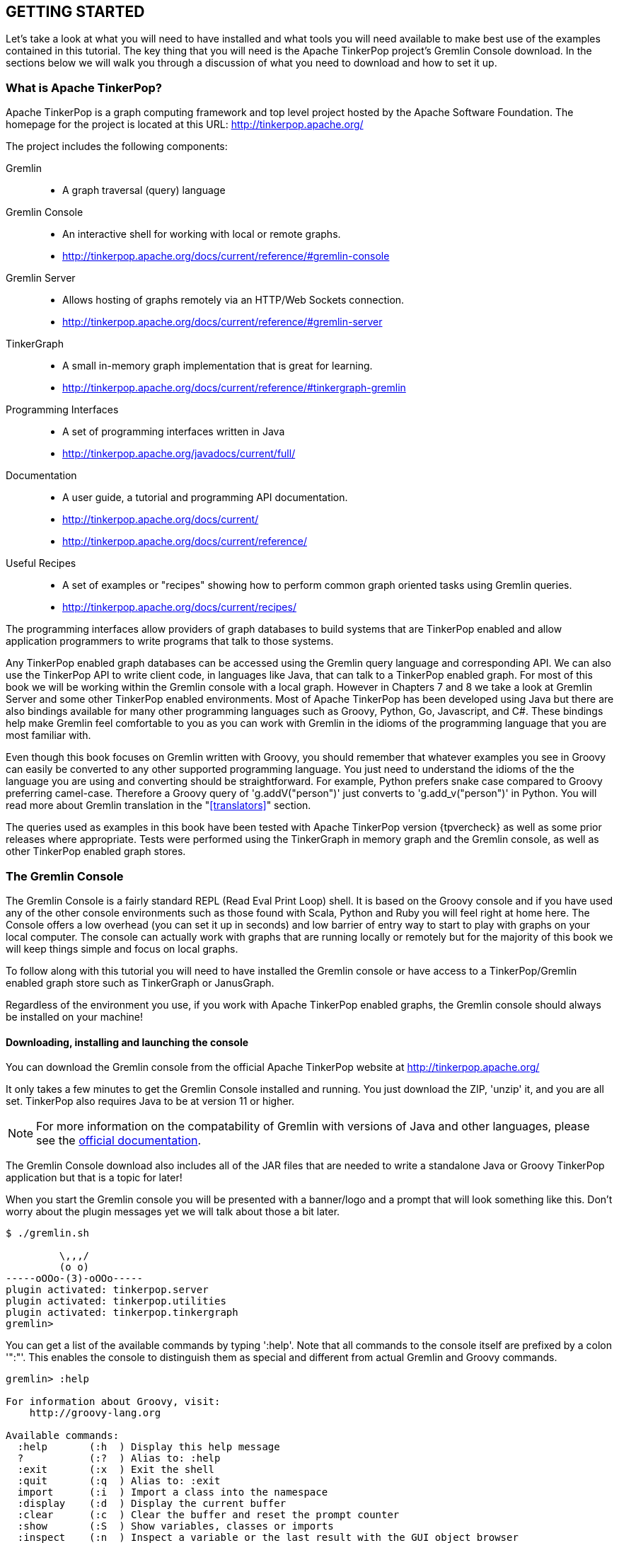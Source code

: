 // vim: set tw=85 cc=+1 wrap spell redrawtime=20000:

[[gs]]
GETTING STARTED
---------------

Let's take a look at what you will need to have installed and what tools you will
need available to make best use of the examples contained in this tutorial. The key
thing that you will need is the Apache TinkerPop project's Gremlin Console download.
In the sections below we will walk you through a discussion of what you need to
download and how to set it up.


[[tpintro]]
What is Apache TinkerPop?
~~~~~~~~~~~~~~~~~~~~~~~~~

Apache TinkerPop is a graph computing framework and top level project hosted by the
Apache Software Foundation. The homepage for the project is located at this URL:
http://tinkerpop.apache.org/

.The project includes the following components:
Gremlin::
- A graph traversal (query) language
Gremlin Console::
- An interactive shell for working with local or remote graphs.
- http://tinkerpop.apache.org/docs/current/reference/#gremlin-console
Gremlin Server::
- Allows hosting of graphs remotely via an HTTP/Web Sockets connection.
- http://tinkerpop.apache.org/docs/current/reference/#gremlin-server
TinkerGraph::
- A small in-memory graph implementation that is great for learning.
- http://tinkerpop.apache.org/docs/current/reference/#tinkergraph-gremlin
Programming Interfaces::
- A set of programming interfaces written in Java
- http://tinkerpop.apache.org/javadocs/current/full/
Documentation::
- A user guide, a tutorial and programming API documentation.
- http://tinkerpop.apache.org/docs/current/
- http://tinkerpop.apache.org/docs/current/reference/
Useful Recipes::
- A set of examples or "recipes" showing how to perform common graph oriented tasks 
using Gremlin queries.
- http://tinkerpop.apache.org/docs/current/recipes/

The programming interfaces allow providers of graph databases to build systems that
are TinkerPop enabled and allow application programmers to write programs that talk
to those systems.

Any TinkerPop enabled graph databases can be accessed using the Gremlin query
language and corresponding API. We can also use the TinkerPop API to write client
code, in languages like Java, that can talk to a TinkerPop enabled graph. For most of
this book we will be working within the Gremlin console with a local graph. However
in Chapters 7 and 8 we take a look at Gremlin Server and some other TinkerPop enabled
environments. Most of Apache TinkerPop has been developed using Java but there are
also bindings available for many other programming languages such as Groovy, Python,
Go, Javascript, and C#. These bindings help make Gremlin feel comfortable to you as 
you can work with Gremlin in the idioms of the programming language that you are most
familiar with.

Even though this book focuses on Gremlin written with Groovy, you should remember 
that whatever examples you see in Groovy can easily be converted to any other 
supported programming language. You just need to understand the idioms of the the
language you are using and converting should be straightforward. For example, Python
prefers snake case compared to Groovy preferring camel-case. Therefore a Groovy query
of 'g.addV("person")' just converts to 'g.add_v("person")' in Python. You will read
more about Gremlin translation in the "<<translators>>" section.

The queries used as examples in this book have been tested with Apache TinkerPop
version {tpvercheck} as well as some prior releases where appropriate. Tests were
performed using the TinkerGraph in memory graph and the Gremlin console, as well as
other TinkerPop enabled graph stores.

[[gconsole]]
The Gremlin Console
~~~~~~~~~~~~~~~~~~~

The Gremlin Console is a fairly standard REPL (Read Eval Print Loop) shell. It is
based on the Groovy console and if you have used any of the other console
environments such as those found with Scala, Python and Ruby you will feel right at
home here. The Console offers a low overhead (you can set it up in seconds) and low
barrier of entry way to start to play with graphs on your local computer. The
console can actually work with graphs that are running locally or remotely but for
the majority of this book we will keep things simple and focus on local graphs.

To follow along with this tutorial you will need to have installed the Gremlin
console or have access to a TinkerPop/Gremlin enabled graph store such as
TinkerGraph or JanusGraph.

Regardless of the environment you use, if you work with Apache TinkerPop enabled
graphs, the Gremlin console should always be installed on your machine!

[[gremlininstall]]
Downloading, installing and launching the console
^^^^^^^^^^^^^^^^^^^^^^^^^^^^^^^^^^^^^^^^^^^^^^^^^

You can download the Gremlin console from the official Apache TinkerPop website at 
http://tinkerpop.apache.org/

It only takes a few minutes to get the Gremlin Console installed and running. You
just download the ZIP, 'unzip' it, and you are all set. TinkerPop also
requires Java to be at version 11 or higher.

NOTE: For more information on the compatability of Gremlin with versions of Java and
other languages, please see the https://tinkerpop.apache.org/docs/current/upgrade/[official documentation].

The Gremlin Console download also includes all of the JAR files that are needed to
write a standalone Java or Groovy TinkerPop application but that is a topic for
later!

When you start the Gremlin console you will be presented with a banner/logo and a
prompt that will look something like this. Don't worry about the plugin messages yet
we will talk about those a bit later.

----
$ ./gremlin.sh

         \,,,/
         (o o)
-----oOOo-(3)-oOOo-----
plugin activated: tinkerpop.server
plugin activated: tinkerpop.utilities
plugin activated: tinkerpop.tinkergraph
gremlin>
----

You can get a list of the available commands by typing ':help'. Note that all
commands to the console itself are prefixed by a colon '":"'. This enables the
console to distinguish them as special and different from actual Gremlin and
Groovy commands.

----
gremlin> :help

For information about Groovy, visit:
    http://groovy-lang.org

Available commands:
  :help       (:h  ) Display this help message
  ?           (:?  ) Alias to: :help
  :exit       (:x  ) Exit the shell
  :quit       (:q  ) Alias to: :exit
  import      (:i  ) Import a class into the namespace
  :display    (:d  ) Display the current buffer
  :clear      (:c  ) Clear the buffer and reset the prompt counter
  :show       (:S  ) Show variables, classes or imports
  :inspect    (:n  ) Inspect a variable or the last result with the GUI object browser
  :purge      (:p  ) Purge variables, classes, imports or preferences
  :edit       (:e  ) Edit the current buffer
  :load       (:l  ) Load a file or URL into the buffer
  .           (:.  ) Alias to: :load
  :save       (:s  ) Save the current buffer to a file
  :record     (:r  ) Record the current session to a file
  :history    (:H  ) Display, manage and recall edit-line history
  :alias      (:a  ) Create an alias
  :grab       (:g  ) Add a dependency to the shell environment
  :register   (:rc ) Register a new command with the shell
  :doc        (:D  ) Open a browser window displaying the doc for the argument
  :set        (:=  ) Set (or list) preferences
  :uninstall  (:-  ) Uninstall a Maven library and its dependencies from the Gremlin Console
  :install    (:+  ) Install a Maven library and its dependencies into the Gremlin Console
  :plugin     (:pin) Manage plugins for the Console
  :remote     (:rem) Define a remote connection
  :submit     (:>  ) Send a Gremlin script to Gremlin Server
  :bytecode   (:bc ) Gremlin bytecode helper commands
  :cls        (:C  ) Clear the screen.

For help on a specific command type:
    :help command

----

TIP: Of all the commands listed above :clear (:c for short) is an important one to
remember. If the console starts acting strangely or you find yourself stuck with a
prompt like "......1>" , typing ':clear' will reset things nicely.

It is worth noting that as mentioned above, the Gremlin console is based on the
Groovy console and as such you can enter valid Groovy code directly into the console.
So as well as using it to experiment with Graphs and Gremlin you can use it as, for
example, a desktop calculator should you so desire!

[source,groovy]
----
gremlin> 2+3
==>5

gremlin> a = 5
==>5

gremlin> println "The number is ${a}"
The number is 5

gremlin> for (a in 1..5) {print "${a} "};println()
1 2 3 4 5
----

NOTE: The Gremlin Console does a very nice job of only showing you a nice and tidy
set of query results. If you are working with a graph system that supports TinkerPop
3 but not via the Gremlin console (an example of this would be talking to a Gremlin
Server using the HTTP REST API) then what you will get back is going to be a JSON
document that you will need to write some code to parse. We will explore that topic
much later in the book.

If you want to see lots of examples of the output from running various queries you
will find plenty in the "<<msc>>" section of this book where we have tried to go
into more depth on various topics.

Mostly you will run the Gremlin console in its interactive mode. However you can also
pass the name of a file as a command line parameter, preceded by the '-e' flag and
Gremlin will execute the file and exit. For example if you had a file called
"mycode.groovy" you could execute it directly from your command line window or
terminal window as follows:

----
$ ./gremlin.sh -e mycode.groovy
----

If you wanted to have the console run your script and not exit afterwards, you can
use the '-i' option instead of '-e'.

You can get help on all of the command line options for the Gremlin console by typing
'gremlin --help'. You should get back some help text that looks like this

----
$ ./gremlin.sh --help

Usage: gremlin.sh [-CDhlQvV] [-e=<SCRIPT ARG1 ARG2 ...>]... [-i=<SCRIPT ARG1
                  ARG2 ...>...]...
  -C, --color     Disable use of ANSI colors
  -D, --debug     Enabled debug Console output
  -e, --execute=<SCRIPT ARG1 ARG2 ...>
                  Execute the specified script (SCRIPT ARG1 ARG2 ...) and close
                    the console on completion
  -h, --help      Display this help message
  -i, --interactive=<SCRIPT ARG1 ARG2 ...>...
                  Execute the specified script and leave the console open on
                    completion
  -l              Set the logging level of components that use standard logging
                    output independent of the Console
  -Q, --quiet     Suppress superfluous Console output
  -v, --version   Display the version
  -V, --verbose   Enable verbose Console output

----

If you ever want to check which version of TinkerPop you have installed you can enter
the following command from inside the Gremlin console.

[source,groovy]
----
// What version of Gremlin console am I running?
gremlin>  Gremlin.version()
==>4.0.0
----

One thing that is not at all obvious or apparent is that the Gremlin console quietly
imports a large number of Java Classes and Enums on your behalf as it starts up. This
makes writing queries within the console simpler. However, as we shall explore in the
"<<javastatics>>" section later, once you start writing standalone programs in Java
or other languages, you need to actually know what the console did on your behalf. 
Reading through that section will help familiarize you with the classes you need to
import to your application code.

[[gremlinsave]]
Saving output from the console to a file
^^^^^^^^^^^^^^^^^^^^^^^^^^^^^^^^^^^^^^^^

Sometimes it is useful to save part or all of a console session to a file. You can
turn recording to a file on and off using the ':record' command.

In the following example, we turn recording on using ':record start mylog.txt' which
will force all commands entered and their output to be written to the file
'mylog.txt' until the command ':record stop' is entered. The command
'g.V().count().next()' just counts how many vertices (nodes) are in the graph. We
will explain the Gremlin graph traversal and query language in detail starting in the
next section.

[source,groovy]
----
gremlin> :record start mylog.txt
Recording session to: "mylog.txt"

gremlin> g.V().count().next()
==>3618
gremlin> :record stop
Recording stopped; session saved as: "mylog.txt" (157 bytes)
----

If we were to look at the 'mylog.txt' file, this is what it now contains.

----
// OPENED: Tue Sep 12 10:43:40 CDT 2017
// RESULT: mylog.txt
g.V().count().next()
// RESULT: 3618
:record stop
// CLOSED: Tue Sep 12 10:43:50 CDT 2017

----

For the remainder of this book we are not going to show the 'gremlin>' prompt or
the '==>' output identifier as part of each example, just to reduce clutter a bit.
You can assume that each command was entered and tested using the Gremlin console
however.

TIP: If you want to learn more about the console itself you can refer to the official
TinkerPop documentation and, even better, have a play with the console and the built
in help.

[[consolepreferences]]
Setting up console preferences
^^^^^^^^^^^^^^^^^^^^^^^^^^^^^^

There are a number of preferences that can be established within the console to make 
it more suitable for your needs. The ':set' command is used to establish various 
preference values. Let's look at a few helpful configurations. 

The first option to know is 'max-iteration'. The console will only display the first
100 lines of output for any command by default. If you'd like to see more you would 
need to increase this value.

[source,text]
----
:set max-iteration 1000
----

TIP: Set the 'max-iteration' to '-1' to have no limit in the number of lines 
displayed.

If you are on a system that can display colors, there are a wide range of color 
options you can modify to suit your needs. The various color settings take a comma
separated combinatin of a foreground, background and attribute.

[source,text]
----
:set error.color black,bg_black,underline
----

If you'd like to remove console configurations you can use the ':purge preferences'
command.

TIP: The full list of available preferences can be found in the Apache TinkerPop
reference documentation https://tinkerpop.apache.org/docs/current/reference/#console-preferences

[[tgintro]]
Introducing TinkerGraph
~~~~~~~~~~~~~~~~~~~~~~~

As well as the Gremlin Console, the TinkerPop download includes an implementation
of an in-memory graph store called TinkerGraph. This book was mostly developed
using TinkerGraph but we also tested everything using JanusGraph. We will introduce
JanusGraph later in the "<<janusintro>>" section. The nice thing about TinkerGraph
is that for learning and testing things you can run everything you need on your
laptop or desktop computer and be up and running very quickly. We will also explain
how to get started with the Gremlin Console and TinkerGraph a bit later in this
section.

TinkerPop defines a number of capabilities that a graph store should support. Some
are optional others are not. If supported, you can query any TinkerPop enabled graph
store to see which features are supported using a command such as 'graph.features()'
once you have established the 'graph' object. We will look at how to do that soon.
The following list shows the features supported by TinkerGraph. This is what you
would get back should you call the 'features' method provided by TinkerGraph. We have
arranged the list in two columns to aid readability. Don't worry if not all of these
terms make sense right away - we'll get there soon!

.Output from graph.features()
----
> GraphFeatures                          > VertexPropertyFeatures
>-- ConcurrentAccess: false              >-- UserSuppliedIds: true
>-- ThreadedTransactions: false          >-- StringIds: true
>-- Persistence: true                    >-- RemoveProperty: true
>-- Computer: true                       >-- AddProperty: true
>-- Transactions: false                  >-- NumericIds: true
> VariableFeatures                       >-- CustomIds: false
>-- Variables: true                      >-- AnyIds: true
>-- LongValues: true                     >-- UuidIds: true
>-- SerializableValues: true             >-- Properties: true
>-- FloatArrayValues: true               >-- LongValues: true
>-- UniformListValues: true              >-- SerializableValues: true
>-- ByteArrayValues: true                >-- FloatArrayValues: true
>-- MapValues: true                      >-- UniformListValues: true
>-- BooleanArrayValues: true             >-- ByteArrayValues: true
>-- MixedListValues: true                >-- MapValues: true
>-- BooleanValues: true                  >-- BooleanArrayValues: true
>-- DoubleValues: true                   >-- MixedListValues: true
>-- IntegerArrayValues: true             >-- BooleanValues: true
>-- LongArrayValues: true                >-- DoubleValues: true
>-- StringArrayValues: true              >-- IntegerArrayValues: true
>-- StringValues: true                   >-- LongArrayValues: true
>-- DoubleArrayValues: true              >-- StringArrayValues: true
>-- FloatValues: true                    >-- StringValues: true
>-- IntegerValues: true                  >-- DoubleArrayValues: true
>-- ByteValues: true                     >-- FloatValues: true
> VertexFeatures                         >-- IntegerValues: true
>-- AddVertices: true                    >-- ByteValues: true
>-- DuplicateMultiProperties: true       > EdgePropertyFeatures
>-- MultiProperties: true                >-- Properties: true
>-- RemoveVertices: true                 >-- LongValues: true
>-- MetaProperties: true                 >-- SerializableValues: true
>-- UserSuppliedIds: true                >-- FloatArrayValues: true
>-- StringIds: true                      >-- UniformListValues: true
>-- RemoveProperty: true                 >-- ByteArrayValues: true
>-- AddProperty: true                    >-- MapValues: true
>-- NumericIds: true                     >-- BooleanArrayValues: true
>-- CustomIds: false                     >-- MixedListValues: true
>-- AnyIds: true                         >-- BooleanValues: true
>-- UuidIds: true                        >-- DoubleValues: true
> EdgeFeatures                           >-- IntegerArrayValues: true
>-- RemoveEdges: true                    >-- LongArrayValues: true
>-- AddEdges: true                       >-- StringArrayValues: true
>-- UserSuppliedIds: true                >-- StringValues: true
>-- StringIds: true                      >-- DoubleArrayValues: true
>-- RemoveProperty: true                 >-- FloatValues: true
>-- AddProperty: true                    >-- IntegerValues: true
>-- NumericIds: true                     >-- ByteValues: true
>-- CustomIds: false
>-- AnyIds: true
>-- UuidIds: true
----

TinkerGraph is really useful while learning to work with Gremlin and great for
testing things out. One common use case where TinkerGraph can be very useful is to
create a sub-graph of a large graph and work with it locally. TinkerGraph can even be
used in production deployments if an all in memory graph fits the bill. Typically,
TinkerGraph is used to explore static (unchanging) graphs but you can also use it
from a programming language like Java and mutate its contents if you want to.
However, TinkerGraph does not support some of the more advanced features you will
find in implementations like JanusGraph such as transactions and external indexes. We
will cover these topics as part of the discussion of JanusGraph in the 
"<<janusintro>>" section later on. One other thing worth noting in the list above is 
that 'UserSuppliedIds' is set to true for vertex and edge ID values. This means that 
if you load a graph file, such as a GraphML format file, that specifies ID values for
vertices and edges then TinkerGraph will honor those IDs and use them. As we shall
see later this is not the case with some other graph database systems.

When running in the Gremlin Console, support for TinkerGraph should be on by default.
If for any reason you find it to be off you, can enable it by issuing the following
command.

[source,groovy]
----
:plugin use tinkerpop.tinkergraph
----

Once the TinkerGraph plugin is enabled you will need to close and re-load the Gremlin
console. After doing that, you can create a new TinkerGraph instance from the console
as follows

[source,groovy]
----
g = TinkerGraph.open().traversal()
----

which is shorthand for

[source,groovy]
----
graph = TinkerGraph.open()
g = traversal().with(graph)
----

The shorthand is helpful to save a bit of typing, but you lose reference to the 
graph instance which might be helpful when accessing 'graph.features()', creating
indices or initiating close operations on the graph itself. The longer form generally
tends to be preferable for this reason. You will read more about this in the 
"<<deepdivetraversals>>" section.

In some cases you will want to pass parameters to the 'open' method providing more
information on how the graph is to be configured. We will explore those options later
on. The variable called 'g' created above is known as a 'graph traversal source' and
will be used throughout the book at the start of each query we write.

NOTE: Throughout the remainder of this book the variable name 'g' will be used for
any object that represents an instance of a graph traversal source object.

[[air]]
Introducing the air-routes graph
~~~~~~~~~~~~~~~~~~~~~~~~~~~~~~~~

Along with this book we have provided what is, in big data terms, a very small, but
nonetheless real-world graph that is stored in GraphML, a standard XML format for
describing graphs that can be used to move graphs between applications. The graph,
'air-routes' is a model we built of the world airline route network that is
fairly accurate.

NOTE: The `air-routes.graphml` file can be downloaded from the `sample-data` folder
located in the GitHub repository at the following URL:
https://github.com/krlawrence/graph/tree/main/sample-data

Of course, in the real world, routes are added and deleted by airlines all the time
so please don't use this graph to plan your next vacation or business trip! However,
as a learning tool we hope you will find it useful and easy to relate to. If you feel
so inclined you can load the file into a text editor and examine how it is laid out.
As you work with graphs you will want to become familiar with popular graph
serialization formats. Two common ones are GraphML and GraphSON. The latter is a
JSON format that is defined by Apache TinkerPop and heavily used in that environment.
GraphML is widely recognized by TinkerPop and many other tools as well such as
Gephi, a popular open source tool for visualizing graph data. A lot of graph
ingestion tools also still use comma separated values (CSV) format files.

We will briefly look at loading and saving graph data in Sections 2 and 4. We take a
look at different ways to work with graph data stored in text format
files including importing and exporting graph data in the "<<serialize>>" section
towards the end of the book.

The 'air-routes' graph contains several vertex types that are specified using labels.
The most common ones being 'airport' and 'country'. There are also vertices for each
of the seven continents ('continent') and a single 'version' vertex that we provided
as a way to test which version of the graph you are using.

Routes between airports are modeled as edges. These edges carry the 'route' label and
include the distance between the two connected airport vertices as a property called
'dist'. Connections between countries and airports are modelled using an edge with a
'contains' label.

Each airport vertex has many properties associated with it giving various details
about that airport including its IATA and ICAO codes, its description, the city it is
in and its geographic location.

Specifically, each airport vertex has a unique ID, a label of 'airport' and contains
the following properties. The word in parenthesis indicates the type of the property.

----
 type    (string) : Vertex type. Will be 'airport' for airport vertices
 code    (string) : The three letter IATA code like AUS or LHR
 icao    (string) : The four letter ICAO code or none. Example KAUS or EGLL
 desc    (string) : A text description of the airport
 region  (string) : The geographical region like US-TX or GB-ENG
 runways (int)    : The number of available runways
 longest (int)    : Length of the longest runway in feet
 elev    (int)    : Elevation in feet above sea level
 country (string) : Two letter ISO country code such as US, FR or DE.
 city    (string) : The name of the city the airport is in
 lat     (double) : Latitude of the airport
 lon     (double) : Longitude of the airport
----

We can use Gremlin once the air route graph is loaded to show us what properties an
airport vertex has. As an example here is what the Austin airport vertex looks
like. We will explain the steps that make up the Gremlin query shortly. First we need
to dig a little bit into how to load the data and configure a few preferences.

[source,groovy]
----
// Query the properties of vertex 3
g.V().has('code','AUS').valueMap(true).unfold()

id=3
label=airport
type=[airport]
code=[AUS]
icao=[KAUS]
desc=[Austin Bergstrom International Airport]
region=[US-TX]
runways=[2]
longest=[12250]
elev=[542]
country=[US]
city=[Austin]
lat=[30.1944999694824]
lon=[-97.6698989868164]
----

Even though the airport vertex label is 'airport' we chose to also have a property
called 'type' that also contains the string 'airport'. This was done to aid with
indexing when working with other graph database systems and is explained in more
detail later in this book.

You may have noticed that the values for each property are represented as lists (or
arrays if you prefer), even though each list only contains one element. The reasons
for this will be explored later in this book but the quick explanation is that
this is because TinkerPop allows us to associate a list of values with any vertex
property. We will explore ways that you can take advantage of this capability in the
"<<listprop>>" section.

The full details of all the features contained in the 'air-routes' graph can be
learned by reading the comments at the start of the `air-routes.graphml` file or
reading the `README.txt` file.

The graph currently contains a total of 3,619 vertices and 50,148 edges. Of these
3,374 vertices are airports, and 43,400 of the edges represent routes. While in big
data terms this is really a tiny graph, it is plenty big enough for us to build up
and experiment with some very interesting Gremlin queries.

Lastly, here are some statistics and facts about the 'air-routes' graph. If you
want to see a lot more statistics check the `README.txt` file that is included with
the 'air-routes' graph.

----
Air Routes Graph (v0.77, 2017-Oct-06) contains:
  3,374 airports
  43,400 routes
  237 countries (and dependent areas)
  7 continents
  3,619 total nodes
  50,148 total edges

Additional observations:
  Longest route is between DOH and AKL (9,025 miles)
  Shortest route is between WRY and PPW (2 miles)
  Average route distance is 1,164.747 miles.
  Longest runway is 18,045ft (BPX)
  Shortest runway is 1,300ft (SAB)
  Furthest North is LYR (latitude: 78.2461013793945)
  Furthest South is USH (latitude: -54.8433)
  Furthest East is SVU (longitude: 179.341003418)
  Furthest West is TVU (longitude: -179.876998901)
  Closest to the Equator is MDK (latitude: 0.0226000007242)
  Closest to the Greenwich meridian is LDE (longitude: -0.006438999902457)
  Highest elevation is DCY (14,472 feet)
  Lowest elevation is GUW (-72 feet)
  Maximum airport node degree (routes in and out) is 544 (FRA)
  Country with the most airports: United States (579)
  Continent with the most airports: North America (978)
  Average degree (airport nodes) is 25.726
  Average degree (all nodes) is 25.856
----

Here are the Top 15 airports sorted by overall number of routes (in and out). In
graph terminology this is often called the degree of the vertex or just 
'vertex degree'.

----
    POS   ID  CODE  TOTAL     DETAILS

     1    52   FRA  (544)  out:272 in:272
     2    70   AMS  (541)  out:269 in:272
     3   161   IST  (540)  out:270 in:270
     4    51   CDG  (524)  out:262 in:262
     5    80   MUC  (474)  out:237 in:237
     6    64   PEK  (469)  out:234 in:235
     7    18   ORD  (464)  out:232 in:232
     8     1   ATL  (464)  out:232 in:232
     9    58   DXB  (458)  out:229 in:229
    10     8   DFW  (442)  out:221 in:221
    11   102   DME  (428)  out:214 in:214
    12    67   PVG  (402)  out:201 in:201
    13    50   LGW  (400)  out:200 in:200
    14    13   LAX  (390)  out:195 in:195
    15    74   MAD  (384)  out:192 in:192
----

Throughout this book you will find Gremlin queries that can be used to generate many
of these statistics.

NOTE: The source code in this section comes from the 'graph-stats.groovy' sample
located in: https://github.com/krlawrence/graph/tree/main/sample-code/groovy.

[[airrouteupdates]]
Updated versions of the air-route data
^^^^^^^^^^^^^^^^^^^^^^^^^^^^^^^^^^^^^^

To keep things consistent, all of the examples presented in this book were produced
using the same version of the air-routes data set. That data set was generated in
October 2017. While we felt it was important that the examples remained consistent
that does also mean that some of the examples shown in the book, such as the longest
airline route currently being flown, are out of date.

TIP: You can download the very latest air-routes data set from
https://github.com/krlawrence/graph/blob/main/sample-data/air-routes-latest.graphml

If you want to get the most up to date results there is a newer version of the data
set available. That file can be found in the 'sample-data' folder. Look for a file
called `air-routes-latest.graphml`. There is also a README file to go along with the
updated data set called `README-air-routes-latest.txt` in the same folder.

[[ld]]
Loading the air-routes graph using the Gremlin Console
~~~~~~~~~~~~~~~~~~~~~~~~~~~~~~~~~~~~~~~~~~~~~~~~~~~~~~

Here is some code you can load the air routes graph using the Gremlin Console by
putting it into a file and using ':load' to load and run it or by entering each line
into the console manually. These commands will setup the console environment, create
a TinkerGraph graph and load the `air-routes.graphml` file into it. Some extra
console features are also enabled.

NOTE: There is a file called `load-air-routes-graph34.groovy`, that contains the
commands shown below, available in the `/sample-data` directory.
https://github.com/krlawrence/graph/tree/main/sample-data

These commands create an in-memory TinkerGraph which will use LONG values for the
vertex, edge and vertex property IDs. As part of loading a graph we need to setup
a 'graph traversal source' object called 'g' which we will then refer to in our
subsequent queries of the graph. We discussed the ':set max-iteration' command in
<<consolepreferences>>.

If you are using a different graph environment and GraphML import is supported, you
can still load the `air-routes.graphml` file by following the instructions specific
to that system. Once loaded, the queries below should still work either unchanged or
with minor modifications.

.load-air-routes-graph34.groovy
[source,groovy]
----
conf = new BaseConfiguration()
conf.setProperty("gremlin.tinkergraph.vertexIdManager","LONG")
conf.setProperty("gremlin.tinkergraph.edgeIdManager","LONG")
conf.setProperty("gremlin.tinkergraph.vertexPropertyIdManager","LONG");[]
g = TinkerGraph.open(conf).traversal()
g.io("/mydata/air-routes.graphml").read().iterate()
:set max-iteration 1000
----

NOTE: Setting the ID manager as shown above is important. If you do not do this, by
default, when using TinkerGraph, ID values will have to be specified as strings such
as '"3"' rather than just the numeral '3'.

If you download the `load-air-routes-graph34.groovy` file, once the console is up and
running you can load that file by entering the command below. Doing this will save
you a fair bit of time as each time you restart the console you can just reload your
configuration file and the environment will be configured and the graph loaded and
you can get straight to writing queries.

[source,groovy]
----
:load load-air-routes-graph34.groovy
----

TIP: As a best practice you should use the full path to the location where the
GraphML file resides if at all possible to make sure that the GraphML reading code
can find it.

Once you have the Gremlin Console up and running and have the graph loaded, if
you feel like it you can cut and paste queries from this book directly into
the console to see them run.

Once the 'air-routes' graph is loaded you can enter the following command and you 
will get back information about the graph. In the case of a TinkerGraph you will get 
back a useful message telling you how many vertices and edges the graph contains. 
Note that the contents of this message will vary from one graph system to another and
should not be relied upon as a way to keep track of vertex and edge counts. We will 
look at some other ways of counting things a bit later.

[source,groovy]
----
// Tell me something about my graph
graph.toString()
----

When using TinkerGraph, the message you get back will look something like this.

[source,groovy]
----
tinkergraph[vertices:3610 edges:49490]
----

[[off]]
Turning off some of the Gremlin console's output
~~~~~~~~~~~~~~~~~~~~~~~~~~~~~~~~~~~~~~~~~~~~~~~~

Sometimes, especially when assigning a result to a variable and you are not
interested in seeing all the steps that Gremlin took to get there, the Gremlin
console displays more output than is desirable. An easy way to prevent this is to
just add an empty list ";[]" to the end of your query as follows.

[source,groovy]
----
a=g.V().has('code','AUS').out().toList();[]
----

[[indexschema]]
A word about indexes and schemas
~~~~~~~~~~~~~~~~~~~~~~~~~~~~~~~~

Some graph implementations have strict requirements on the use of an 'index'. This
means that a schema and an index must be in place before you can work with a graph
and that you can only begin a traversal by referencing a property in the graph that
is included in the index. While that is, for the most part, outside the scope of this
book, it should be pointed out that some of the queries included in this material
will not work on any graph system that requires all queries to be backed by an index.
Such graph stores tend not to allow what are sometimes called 'full graph searches'
for cases where a particular item in a graph is not backed by an index. One example
of this is vertex and edge 'labels' which are typically not indexed but are sometimes
very useful items to specify at the start of a query. 

As most of the examples in this book are intended to work just fine with only a basic
TinkerGraph the subject of indexes is not covered in detail until Chapter 6
"<<beyond>>" . However, as TinkerGraph does have some indexing capability we have
also included some discussion of it in the "<<tinkerindex>>" section. In Chapter 7,
where JanusGraph is introduced, we have included a more in depth discussion of
indexing as part of that coverage. You should always refer to the specific
documentation for the graph system you are using to decide what you need to do about
creating an index and schema for your graph. 

TIP: In general for any graph database, regardless of whether it is optional or not,
use of an index should be considered a best practice.

We won't be discussing the creation of an explicit schema again until Chapter 7
"<<janusintro>>". When working with TinkerGraph there is no need to define a schema
ahead of time. The types of each property are derived at creation time. This is a
really convenient feature and allows us to get productive and do some experimenting
really quickly.

NOTE: In production systems, especially those where the graphs are large, the task of
creating and managing indexes may include use of additional software components; such
as Apache Solr or Elasticsearch.

